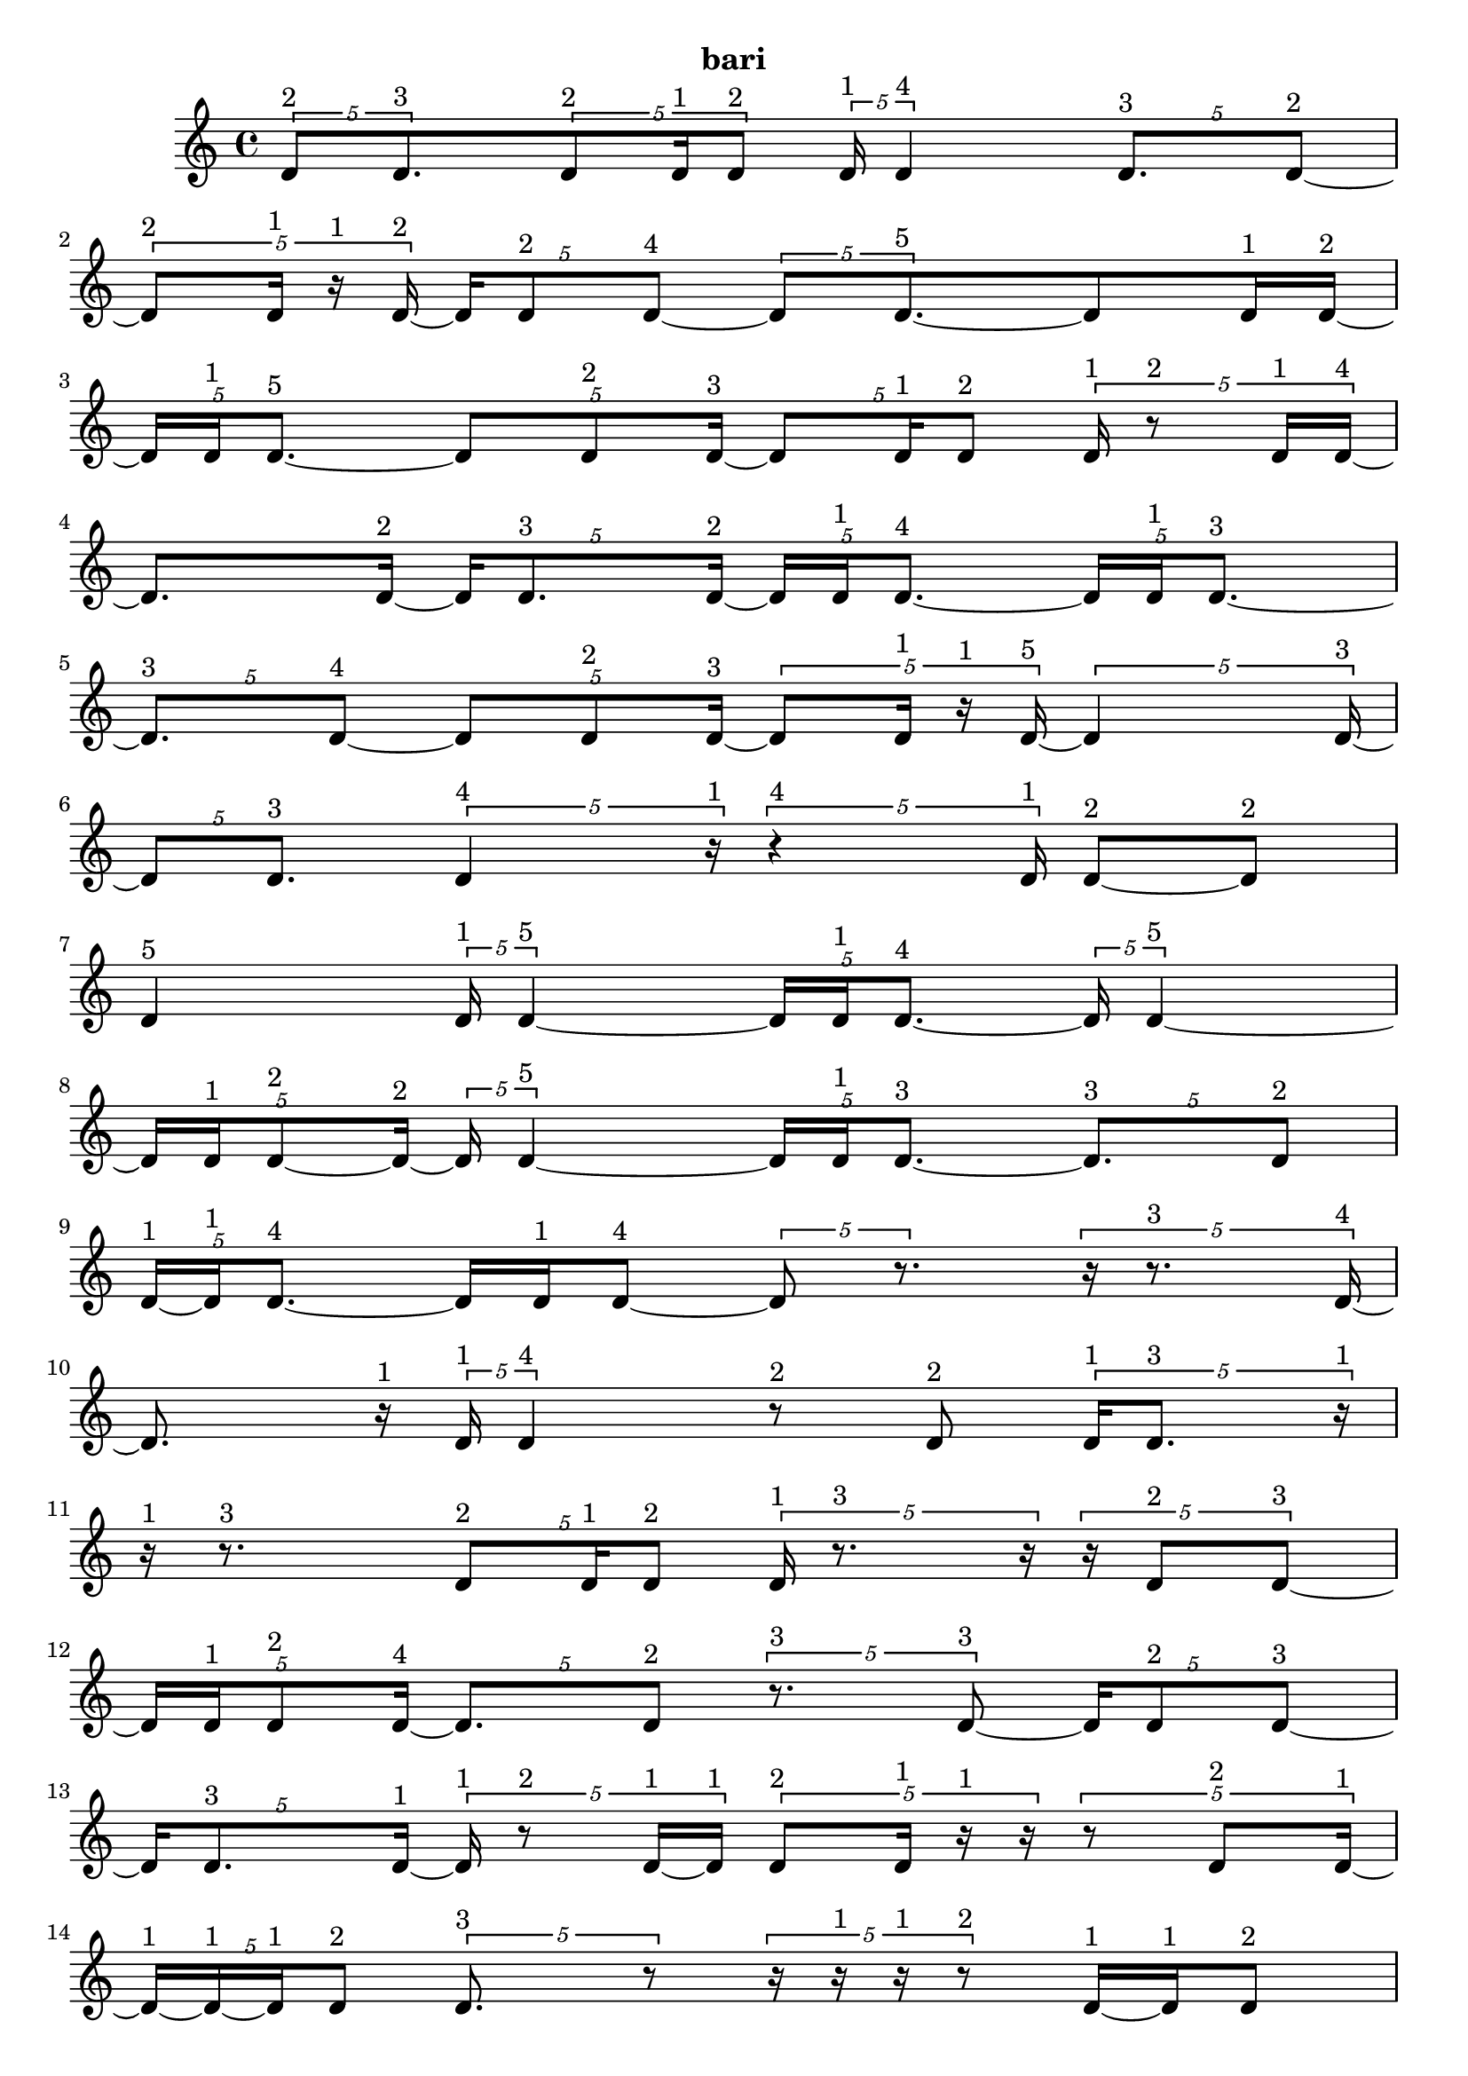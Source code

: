 \version "2.24.0"
\language "english"

\relative c' {
  \tuplet 5/4 { d8^\markup { 2 } d8.^\markup { 3 } }
  \tuplet 5/4 { d8^\markup { 2 } d16^\markup { 1 } d8^\markup { 2 } }
  \tuplet 5/4 { d16^\markup { 1 } d4^\markup { 4 } }
  \tuplet 5/4 { d8.^\markup { 3 } d8 ~^\markup { 2 } }
  \tuplet 5/4 { d8^\markup { 2 } d16^\markup { 1 } r16^\markup { 1 } d16 ~^\markup { 2 } }
  \tuplet 5/4 { d16 d8^\markup { 2 } d8 ~^\markup { 4 } }
  \tuplet 5/4 { d8 d8. ~^\markup { 5 } }
  d8 d16^\markup { 1 } d16 ~^\markup { 2 }
  \tuplet 5/4 { d16 d16^\markup { 1 } d8. ~^\markup { 5 } }
  \tuplet 5/4 { d8 d8^\markup { 2 } d16 ~^\markup { 3 } }
  \tuplet 5/4 { d8 d16^\markup { 1 } d8^\markup { 2 } }
  \tuplet 5/4 { d16^\markup { 1 } r8^\markup { 2 } d16^\markup { 1 } d16 ~^\markup { 4 } }
  d8. d16 ~^\markup { 2 }
  \tuplet 5/4 { d16 d8.^\markup { 3 } d16 ~^\markup { 2 } }
  \tuplet 5/4 { d16 d16^\markup { 1 } d8. ~^\markup { 4 } }
  \tuplet 5/4 { d16 d16^\markup { 1 } d8. ~^\markup { 3 } }
  \tuplet 5/4 { d8.^\markup { 3 } d8 ~^\markup { 4 } }
  \tuplet 5/4 { d8 d8^\markup { 2 } d16 ~^\markup { 3 } }
  \tuplet 5/4 { d8 d16^\markup { 1 } r16^\markup { 1 } d16 ~^\markup { 5 } }
  \tuplet 5/4 { d4 d16 ~^\markup { 3 } }
  \tuplet 5/4 { d8 d8.^\markup { 3 } }
  \tuplet 5/4 { d4^\markup { 4 } r16^\markup { 1 } }
  \tuplet 5/4 { r4^\markup { 4 } d16^\markup { 1 } }
  d8 ~^\markup { 2 } d8^\markup { 2 }
  d4^\markup { 5 }
  \tuplet 5/4 { d16^\markup { 1 } d4 ~^\markup { 5 } }
  \tuplet 5/4 { d16 d16^\markup { 1 } d8. ~^\markup { 4 } }
  \tuplet 5/4 { d16 d4 ~^\markup { 5 } }
  \tuplet 5/4 { d16 d16^\markup { 1 } d8 ~^\markup { 2 } d16 ~^\markup { 2 } }
  \tuplet 5/4 { d16 d4 ~^\markup { 5 } }
  \tuplet 5/4 { d16 d16^\markup { 1 } d8. ~^\markup { 3 } }
  \tuplet 5/4 { d8.^\markup { 3 } d8^\markup { 2 } }
  \tuplet 5/4 { d16 ~^\markup { 1 } d16^\markup { 1 } d8. ~^\markup { 4 } }
  d16 d16^\markup { 1 } d8 ~^\markup { 4 }
  \tuplet 5/4 { d8 r8. }
  \tuplet 5/4 { r16 r8.^\markup { 3 } d16 ~^\markup { 4 } }
  d8. r16^\markup { 1 }
  \tuplet 5/4 { d16^\markup { 1 } d4^\markup { 4 } }
  r8^\markup { 2 } d8^\markup { 2 }
  \tuplet 5/4 { d16^\markup { 1 } d8.^\markup { 3 } r16^\markup { 1 } }
  r16^\markup { 1 } r8.^\markup { 3 }
  \tuplet 5/4 { d8^\markup { 2 } d16^\markup { 1 } d8^\markup { 2 } }
  \tuplet 5/4 { d16^\markup { 1 } r8.^\markup { 3 } r16 }
  \tuplet 5/4 { r16 d8^\markup { 2 } d8 ~^\markup { 3 } }
  \tuplet 5/4 { d16 d16^\markup { 1 } d8^\markup { 2 } d16 ~^\markup { 4 } }
  \tuplet 5/4 { d8. d8^\markup { 2 } }
  \tuplet 5/4 { r8.^\markup { 3 } d8 ~^\markup { 3 } }
  \tuplet 5/4 { d16 d8^\markup { 2 } d8 ~^\markup { 3 } }
  \tuplet 5/4 { d16 d8.^\markup { 3 } d16 ~^\markup { 1 } }
  \tuplet 5/4 { d16^\markup { 1 } r8^\markup { 2 } d16 ~^\markup { 1 } d16^\markup { 1 } }
  \tuplet 5/4 { d8^\markup { 2 } d16^\markup { 1 } r16^\markup { 1 } r16 }
  \tuplet 5/4 { r8 d8^\markup { 2 } d16 ~^\markup { 1 } }
  \tuplet 5/4 { d16 ~^\markup { 1 } d16 ~^\markup { 1 } d16^\markup { 1 } d8^\markup { 2 } }
  \tuplet 5/4 { d8.^\markup { 3 } r8 }
  \tuplet 5/4 { r16 r16^\markup { 1 } r16^\markup { 1 } r8^\markup { 2 } }
  d16 ~^\markup { 1 } d16^\markup { 1 } d8^\markup { 2 }
  \tuplet 5/4 { r16^\markup { 1 } d8.^\markup { 3 } d16^\markup { 1 } }
  \tuplet 5/4 { r16^\markup { 1 } d8^\markup { 2 } d16^\markup { 1 } r16^\markup { 1 } }
  \tuplet 5/4 { r16^\markup { 1 } d16^\markup { 1 } r8^\markup { 2 } d16 ~^\markup { 2 } }
  \tuplet 5/4 { d16 d16 ~^\markup { 1 } d16 ~^\markup { 1 } d16^\markup { 1 } d16 ~^\markup { 2 } }
  \tuplet 5/4 { d16 d4 ~^\markup { 5 } }
  \tuplet 5/4 { d16 d8.^\markup { 3 } d16^\markup { 1 } }
  \tuplet 5/4 { r4^\markup { 4 } d16 ~^\markup { 5 } }
  \tuplet 5/4 { d4 d16^\markup { 1 } }
  \tuplet 5/4 { d4^\markup { 4 } d16 ~^\markup { 5 } }
  \tuplet 5/4 { d4 d16 ~^\markup { 3 } }
  \tuplet 5/4 { d8 d16^\markup { 1 } r8 }
  \tuplet 5/4 { r16 d8^\markup { 2 } d16 ~^\markup { 1 } d16^\markup { 1 } }
  \tuplet 5/4 { d8^\markup { 2 } d16^\markup { 1 } r16^\markup { 1 } d16 ~^\markup { 4 } }
  \tuplet 5/4 { d8. d8^\markup { 2 } }
  r8.^\markup { 3 } d16 ~^\markup { 4 }
  \tuplet 5/4 { d8. r8 }
  \tuplet 5/4 { r16 d4^\markup { 4 } }
  \tuplet 5/4 { d8^\markup { 2 } r8^\markup { 2 } d16 ~^\markup { 1 } }
  \tuplet 5/4 { d16 ~^\markup { 1 } d16^\markup { 1 } d8^\markup { 2 } d16^\markup { 1 } }
  \tuplet 5/4 { r8^\markup { 2 } d16^\markup { 1 } d8 ~^\markup { 4 } }
  \tuplet 5/4 { d8 d8 ~^\markup { 2 } d16 ~^\markup { 2 } }
  \tuplet 5/4 { d16 d16^\markup { 1 } d8 ~^\markup { 2 } d16 ~^\markup { 2 } }
  \tuplet 5/4 { d16 d16^\markup { 1 } d8^\markup { 2 } d16 ~^\markup { 3 } }
  d8 d8^\markup { 2 }
  \tuplet 5/4 { d16^\markup { 1 } d8.^\markup { 3 } d16 ~^\markup { 2 } }
  \tuplet 5/4 { d16 d4 ~^\markup { 5 } }
  \tuplet 5/4 { d16 d16^\markup { 1 } d8 ~^\markup { 2 } d16 ~^\markup { 2 } }
  \tuplet 5/4 { d16 d16^\markup { 1 } d8^\markup { 2 } d16 ~^\markup { 3 } }
  \tuplet 5/4 { d8 d8^\markup { 2 } d16^\markup { 1 } }
  \tuplet 5/4 { d4^\markup { 4 } d16^\markup { 1 } }
  \tuplet 5/4 { d8. ~^\markup { 3 } d8 ~^\markup { 3 } }
  \tuplet 5/4 { d16 d4^\markup { 4 } }
  \tuplet 5/4 { d8^\markup { 2 } d8.^\markup { 3 } }
  \tuplet 5/4 { d16^\markup { 1 } r16^\markup { 1 } d8. ~^\markup { 5 } }
  d8 d8 ~^\markup { 3 }
  \tuplet 5/4 { d16 d8.^\markup { 3 } d16 ~^\markup { 4 } }
  \tuplet 5/4 { d8. d8 ~^\markup { 3 } }
  \tuplet 5/4 { d16 d8^\markup { 2 } d8 ~^\markup { 4 } }
  \tuplet 5/4 { d8 d8.^\markup { 3 } }
  d4 ~^\markup { 5 }
  \tuplet 5/4 { d16 r16^\markup { 1 } d16 ~^\markup { 1 } d16 ~^\markup { 1 } d16^\markup { 1 } }
  \tuplet 5/4 { r16^\markup { 1 } d16^\markup { 1 } d8.^\markup { 3 } }
  \tuplet 5/4 { d4^\markup { 4 } d16 ~^\markup { 3 } }
  \tuplet 5/4 { d8 d8^\markup { 2 } d16 ~^\markup { 5 } }
  \tuplet 5/4 { d4 d16 ~^\markup { 2 } }
  \tuplet 5/4 { d16 d4 ~^\markup { 4 } }
  \tuplet 5/4 { d4^\markup { 4 } d16 ~^\markup { 5 } }
  \tuplet 5/4 { d4 d16 ~^\markup { 3 } }
  \tuplet 5/4 { d8 d8. ~^\markup { 4 } }
  \tuplet 5/4 { d16 d8^\markup { 2 } d16^\markup { 1 } d16 ~^\markup { 2 } }
  d16 d8. ~^\markup { 5 }
  \tuplet 5/4 { d8 d8. ~^\markup { 4 } }
  \tuplet 5/4 { d16 d4^\markup { 4 } }
  d4^\markup { 5 }
  \tuplet 5/4 { d4^\markup { 4 } d16 ~^\markup { 3 } }
  \tuplet 5/4 { d8 d8. ~^\markup { 5 } }
  \tuplet 5/4 { d8 d8. ~^\markup { 4 } }
  \tuplet 5/4 { d16 d4 ~^\markup { 5 } }
  \tuplet 5/4 { d16 d4^\markup { 4 } }
  d4^\markup { 5 }
  \tuplet 5/4 { d16^\markup { 1 } d8^\markup { 2 } d16^\markup { 1 } d16 ~^\markup { 5 } }
  \tuplet 5/4 { d4 d16 ~^\markup { 2 } }
  \tuplet 5/4 { d16 d8.^\markup { 3 } d16 ~^\markup { 2 } }
  \tuplet 5/4 { d16 d4 ~^\markup { 5 } }
  \tuplet 5/4 { d16 d16^\markup { 1 } d8. ~^\markup { 5 } }
  \tuplet 5/4 { d8 d16^\markup { 1 } d8 ~^\markup { 4 } }
  \tuplet 5/4 { d8 d8. ~^\markup { 5 } }
  \tuplet 5/4 { d8 d16^\markup { 1 } d8 ~^\markup { 2 } }
  \tuplet 5/4 { d8^\markup { 2 } d8. ~^\markup { 5 } }
  \tuplet 5/4 { d8 d16^\markup { 1 } d8 ~^\markup { 3 } }
  \tuplet 5/4 { d16 d8.^\markup { 3 } d16 ~^\markup { 2 } }
  \tuplet 5/4 { d16 d16 ~^\markup { 1 } d16^\markup { 1 } d8 ~^\markup { 4 } }
  \tuplet 5/4 { d8 d8^\markup { 2 } d16 ~^\markup { 3 } }
  \tuplet 5/4 { d8 d8^\markup { 2 } d16^\markup { 1 } }
  \tuplet 5/4 { d8^\markup { 2 } d16^\markup { 1 } d8 ~^\markup { 4 } }
  \tuplet 5/4 { d8 d8.^\markup { 3 } }
  \tuplet 5/4 { d8 ~^\markup { 2 } d8^\markup { 2 } d16^\markup { 1 } }
  \tuplet 5/4 { r16^\markup { 1 } d8 ~^\markup { 2 } d8^\markup { 2 } }
  d8.^\markup { 3 } d16 ~^\markup { 4 }
  \tuplet 5/4 { d8. d8 ~^\markup { 3 } }
  \tuplet 5/4 { d16 d8^\markup { 2 } d8 ~^\markup { 3 } }
  d16 d8^\markup { 2 } d16 ~^\markup { 5 }
  d4
  \tuplet 5/4 { d8. ~^\markup { 3 } d8 ~^\markup { 3 } }
  \tuplet 5/4 { d16 d8^\markup { 2 } d16^\markup { 1 } d16 ~^\markup { 2 } }
  \tuplet 5/4 { d16 d8. ~^\markup { 3 } d16 ~^\markup { 3 } }
  d8 d8 ~^\markup { 3 }
  \tuplet 5/4 { d16 d16^\markup { 1 } d8^\markup { 2 } d16 ~^\markup { 3 } }
  d8 d8^\markup { 2 }
  \tuplet 5/4 { d8.^\markup { 3 } d16 ~^\markup { 1 } d16^\markup { 1 } }
  d4 ~^\markup { 5 }
  d4^\markup { 5 }
  \tuplet 5/4 { d8^\markup { 2 } d8.^\markup { 3 } }
  \tuplet 5/4 { d8^\markup { 2 } d8. ~^\markup { 5 } }
  \tuplet 5/4 { d8 d8.^\markup { 3 } }
  \tuplet 5/4 { d4 ~^\markup { 4 } d16 ~^\markup { 4 } }
  \tuplet 5/4 { d8. d8 ~^\markup { 5 } }
  \tuplet 5/4 { d8. d8 ~^\markup { 4 } }
  \tuplet 5/4 { d8 d8.^\markup { 3 } }
  \tuplet 5/4 { d4^\markup { 4 } d16 ~^\markup { 3 } }
  \tuplet 5/4 { d8 d8. ~^\markup { 5 } }
  d8 d8 ~^\markup { 5 }
  \tuplet 5/4 { d8. d8 ~^\markup { 4 } }
  \tuplet 5/4 { d8 d8. ~^\markup { 4 } }
  d16 d8.^\markup { 3 }
  \tuplet 5/4 { d8^\markup { 2 } d8.^\markup { 3 } }
  \tuplet 5/4 { d4 ~^\markup { 4 } d16 ~^\markup { 4 } }
  \tuplet 5/4 { d8. d8 ~^\markup { 4 } }
  \tuplet 5/4 { d8 d8. ~^\markup { 5 } }
  \tuplet 5/4 { d8 d8. ~^\markup { 4 } }
  \tuplet 5/4 { d16 d8.^\markup { 3 } d16 ~^\markup { 5 } }
  \tuplet 5/4 { d4 d16 ~^\markup { 3 } }
  \tuplet 5/4 { d8 d8. ~^\markup { 5 } }
  \tuplet 5/4 { d8 d8. ~^\markup { 5 } }
  \tuplet 5/4 { d8 d8. ~^\markup { 5 } }
  \tuplet 5/4 { d8 d8. ~^\markup { 4 } }
  d16 d8. ~^\markup { 5 }
  \tuplet 5/4 { d8 d8.^\markup { 3 } }
  \tuplet 5/4 { d8^\markup { 2 } d8.^\markup { 3 } }
  d4 ~^\markup { 5 }
  d4^\markup { 5 }
  \tuplet 5/4 { d8.^\markup { 3 } d8 ~^\markup { 5 } }
  \tuplet 5/4 { d8. d8^\markup { 2 } }
  d4^\markup { 5 }
  \tuplet 5/4 { d8^\markup { 2 } d8. ~^\markup { 5 } }
  d8 d8 ~^\markup { 5 }
  \tuplet 5/4 { d8. d8^\markup { 2 } }
  \tuplet 5/4 { d8. ~^\markup { 3 } d8 ~^\markup { 3 } }
  \tuplet 5/4 { d16 d4 ~^\markup { 5 } }
  \tuplet 5/4 { d16 d8^\markup { 2 } d8 ~^\markup { 4 } }
  \tuplet 5/4 { d8 d8. ~^\markup { 4 } }
  \tuplet 5/4 { d16 d8.^\markup { 3 } d16 ~^\markup { 2 } }
  \tuplet 5/4 { d16 d8^\markup { 2 } d8 ~^\markup { 5 } }
  \tuplet 5/4 { d8. d8 ~^\markup { 5 } }
  d8. d16 ~^\markup { 5 }
  \tuplet 5/4 { d4 d16 ~^\markup { 3 } }
  \tuplet 5/4 { d8 d8. ~^\markup { 4 } }
  \tuplet 5/4 { d16 d8.^\markup { 3 } d16 ~^\markup { 5 } }
  \tuplet 5/4 { d4 d16 ~^\markup { 4 } }
  \tuplet 5/4 { d8. d8 ~^\markup { 5 } }
  \tuplet 5/4 { d8. d8 ~^\markup { 5 } }
  \tuplet 5/4 { d8. d8 ~^\markup { 5 } }
  \tuplet 5/4 { d8. d8 ~^\markup { 5 } }
  \tuplet 5/4 { d8. d8 ~^\markup { 4 } }
  \tuplet 5/4 { d8 d8. ~^\markup { 5 } }
  d8 d8 ~^\markup { 4 }
  \tuplet 5/4 { d8 d8. ~^\markup { 5 } }
  \tuplet 5/4 { d8 d8. ~^\markup { 5 } }
  \tuplet 5/4 { d8 d8. ~^\markup { 5 } }
  \tuplet 5/4 { d8 d8. ~^\markup { 5 } }
  \tuplet 5/4 { d8 d8. ~^\markup { 4 } }
  \tuplet 5/4 { d16 d8.^\markup { 3 } d16 ~^\markup { 4 } }
  \tuplet 5/4 { d8. d8 ~^\markup { 5 } }
  \tuplet 5/4 { d8. d8 ~^\markup { 5 } }
  \tuplet 5/4 { d8. d8 ~^\markup { 5 } }
  \tuplet 5/4 { d8. d8 ~^\markup { 5 } }
  \tuplet 5/4 { d8. d8 ~^\markup { 5 } }
  \tuplet 5/4 { d8. d8 ~^\markup { 4 } }
  \tuplet 5/4 { d8 d8. ~^\markup { 5 } }
  \tuplet 5/4 { d8 d8. ~^\markup { 4 } }
  \tuplet 5/4 { d16 d4 ~^\markup { 5 } }
  \tuplet 5/4 { d16 d4 ~^\markup { 5 } }
  \tuplet 5/4 { d16 d4 ~^\markup { 5 } }
  \tuplet 5/4 { d16 d4 ~^\markup { 5 } }
  \tuplet 5/4 { d16 d4 ~^\markup { 5 } }
  \tuplet 5/4 { d16 d4^\markup { 4 } }
  \tuplet 5/4 { d8.^\markup { 3 } d8 ~^\markup { 4 } }
  \tuplet 5/4 { d8 d8. ~^\markup { 5 } }
  \tuplet 5/4 { d8 d8. ~^\markup { 5 } }
  d8 d8^\markup { 2 }
  \tuplet 5/4 { r16^\markup { 1 } d8^\markup { 2 } d16^\markup { 1 } d16 ~^\markup { 2 } }
  \tuplet 5/4 { d16 d4 ~^\markup { 5 } }
  \tuplet 5/4 { d16 d4 ~^\markup { 5 } }
  \tuplet 5/4 { d16 d4^\markup { 4 } }
  d4^\markup { 5 }
  \tuplet 5/4 { d4^\markup { 4 } d16 ~^\markup { 5 } }
  \tuplet 5/4 { d4 d16 ~^\markup { 5 } }
  \tuplet 5/4 { d4 d16 ~^\markup { 5 } }
  \tuplet 5/4 { d4 d16^\markup { 1 } }
  \tuplet 5/4 { r16^\markup { 1 } r16^\markup { 1 } d8. ~^\markup { 4 } }
  \tuplet 5/4 { d16 d4 ~^\markup { 5 } }
  \tuplet 5/4 { d16 d8.^\markup { 3 } d16 ~^\markup { 5 } }
  \tuplet 5/4 { d4 d16 ~^\markup { 3 } }
  \tuplet 5/4 { d8 d8. ~^\markup { 5 } }
  \tuplet 5/4 { d8 d8. ~^\markup { 5 } }
  \tuplet 5/4 { d8 d8.^\markup { 3 } }
  \tuplet 5/4 { d4 ~^\markup { 4 } d16 ~^\markup { 4 } }
  \tuplet 5/4 { d8. d8 ~^\markup { 5 } }
  \tuplet 5/4 { d8. d8 ~^\markup { 3 } }
  \tuplet 5/4 { d16 d4 ~^\markup { 5 } }
  \tuplet 5/4 { d16 d4 ~^\markup { 5 } }
  \tuplet 5/4 { d16 d4^\markup { 4 } }
  \tuplet 5/4 { d8. ~^\markup { 3 } d8 ~^\markup { 3 } }
  \tuplet 5/4 { d16 d4 ~^\markup { 5 } }
  \tuplet 5/4 { d16 d8^\markup { 2 } d16 ~^\markup { 1 } d16 ~^\markup { 1 } }
  \tuplet 5/4 { d16^\markup { 1 } d8^\markup { 2 } d8 ~^\markup { 5 } }
  \tuplet 5/4 { d8. d8 ~^\markup { 3 } }
  \tuplet 5/4 { d16 d16^\markup { 1 } r8. }
  r16 d8. ~^\markup { 5 }
  \tuplet 5/4 { d8 d16^\markup { 1 } d8 ~^\markup { 4 } }
  \tuplet 5/4 { d8 d8. ~^\markup { 5 } }
  d8 d8 ~^\markup { 3 }
  \tuplet 5/4 { d16 d16^\markup { 1 } r8.^\markup { 3 } }
  d8^\markup { 2 } d16 ~^\markup { 1 } d16^\markup { 1 }
  \tuplet 5/4 { d8^\markup { 2 } d8.^\markup { 3 } }
  \tuplet 5/4 { d8 ~^\markup { 2 } d8 ~^\markup { 2 } d16 ~^\markup { 2 } }
  \tuplet 5/4 { d16 d8.^\markup { 3 } d16 ~^\markup { 5 } }
  \tuplet 5/4 { d4 d16 ~^\markup { 4 } }
  \tuplet 5/4 { d8. d8^\markup { 2 } }
  \tuplet 5/4 { d16^\markup { 1 } d4 ~^\markup { 5 } }
  d16 d8. ~^\markup { 5 }
  \tuplet 5/4 { d8 d8^\markup { 2 } d16 ~^\markup { 5 } }
  \tuplet 5/4 { d4 d16 ~^\markup { 5 } }
  \tuplet 5/4 { d4 d16 ~^\markup { 4 } }
  \tuplet 5/4 { d8. d8^\markup { 2 } }
  d16^\markup { 1 } d8. ~^\markup { 4 }
  \tuplet 5/4 { d16 d8.^\markup { 3 } d16 ~^\markup { 2 } }
  \tuplet 5/4 { d16 d8^\markup { 2 } d8 ~^\markup { 3 } }
  \tuplet 5/4 { d16 d4 ~^\markup { 5 } }
  \tuplet 5/4 { d16 d4 ~^\markup { 5 } }
  \tuplet 5/4 { d16 d4^\markup { 4 } }
  d4^\markup { 5 }
  \tuplet 5/4 { d4^\markup { 4 } d16 ~^\markup { 5 } }
  \tuplet 5/4 { d4 d16 ~^\markup { 5 } }
  d4
  d4 ~^\markup { 5 }
  d4 ~^\markup { 5 }
  d16 d8. ~^\markup { 5 }
  \tuplet 5/4 { d8 d8. ~^\markup { 4 } }
  \tuplet 5/4 { d16 d4 ~^\markup { 5 } }
  \tuplet 5/4 { d16 d4 ~^\markup { 5 } }
  \tuplet 5/4 { d16 d4 ~^\markup { 5 } }
  \tuplet 5/4 { d16 d4 ~^\markup { 4 } }
  \tuplet 5/4 { d4^\markup { 4 } d16 ~^\markup { 5 } }
  \tuplet 5/4 { d4 d16 ~^\markup { 4 } }
  \tuplet 5/4 { d8. d8 ~^\markup { 3 } }
  \tuplet 5/4 { d16 d8. ~^\markup { 3 } d16 ~^\markup { 3 } }
  \tuplet 5/4 { d8 d8. ~^\markup { 4 } }
  d16 d8. ~^\markup { 5 }
  \tuplet 5/4 { d8 d8. ~^\markup { 5 } }
  \tuplet 5/4 { d8 d8.^\markup { 3 } }
  \tuplet 5/4 { d8^\markup { 2 } d8. ~^\markup { 5 } }
  d8 d8 ~^\markup { 5 }
  \tuplet 5/4 { d8. d8 ~^\markup { 3 } }
  \tuplet 5/4 { d16 d4 ~^\markup { 5 } }
  \tuplet 5/4 { d16 d4 ~^\markup { 5 } }
  \tuplet 5/4 { d16 d4 ~^\markup { 5 } }
  \tuplet 5/4 { d16 d8.^\markup { 3 } d16 ~^\markup { 2 } }
  \tuplet 5/4 { d16 d4 ~^\markup { 5 } }
  \tuplet 5/4 { d16 d4^\markup { 4 } }
  \tuplet 5/4 { d8. ~^\markup { 3 } d8 ~^\markup { 3 } }
  \tuplet 5/4 { d16 d4^\markup { 4 } }
  d4^\markup { 5 }
  \tuplet 5/4 { d4 ~^\markup { 4 } d16 ~^\markup { 4 } }
  \tuplet 5/4 { d8. d8 ~^\markup { 4 } }
  \tuplet 5/4 { d8 d8. ~^\markup { 5 } }
  \tuplet 5/4 { d8 d8. ~^\markup { 5 } }
  \tuplet 5/4 { d8 d8. ~^\markup { 5 } }
  d8 d8 ~^\markup { 4 }
  \tuplet 5/4 { d8 d8.^\markup { 3 } }
  d4 ~^\markup { 5 }
  d4^\markup { 5 }
  \tuplet 5/4 { d4^\markup { 4 } d16 ~^\markup { 5 } }
  \tuplet 5/4 { d4 d16 ~^\markup { 5 } }
  \tuplet 5/4 { d4 d16 ~^\markup { 5 } }
  \tuplet 5/4 { d4 d16 ~^\markup { 4 } }
  \tuplet 5/4 { d8. d8 ~^\markup { 3 } }
  \tuplet 5/4 { d16 d4 ~^\markup { 5 } }
  \tuplet 5/4 { d16 d4 ~^\markup { 5 } }
  \tuplet 5/4 { d16 d4 ~^\markup { 4 } }
  \tuplet 5/4 { d4^\markup { 4 } d16 ~^\markup { 5 } }
}

\header {
  tagline = ##f
  instrument = "bari"
}

\layout {
  \context {
    \Score
    proportionalNotationDuration = #(ly:make-moment 1/48)
    \override SpacingSpanner.uniform-stretching = ##t
  }
}
